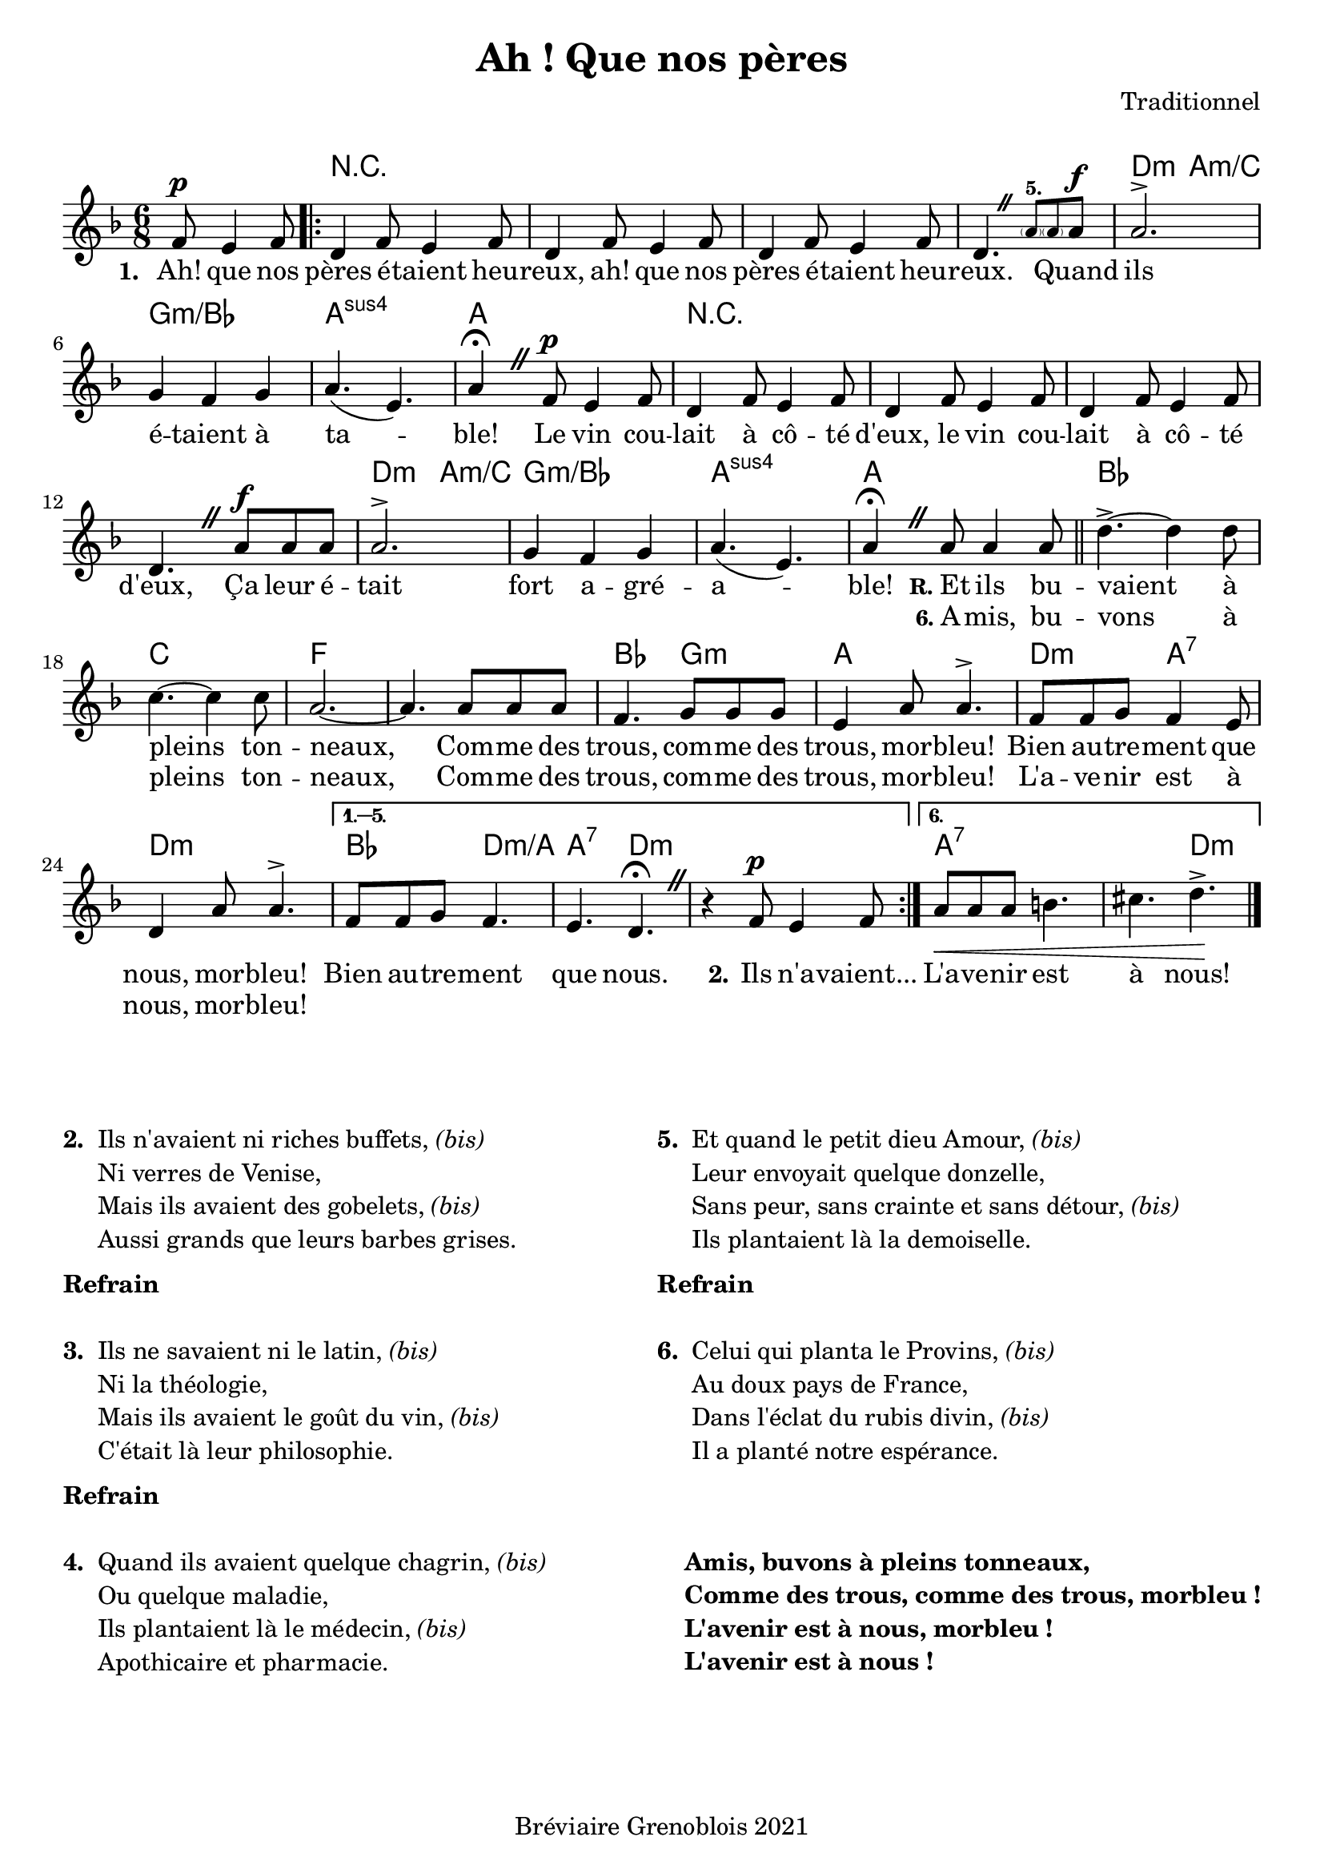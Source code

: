 \version "2.23.4"

\header {
    title = "Ah ! Que nos pères"
    composer = "Traditionnel"
    tagline = "Bréviaire Grenoblois 2021"
}

music = {
    \new Voice = "default" { \relative c' {
        \key d \minor \time 6/8
        \override BreathingSign.text = \markup { \musicglyph #"scripts.caesura.straight" }
        \partial 2 f8^\p e4 f8
        \repeat volta 6 {
            \repeat unfold 3 { d4 f8 e4 f8 } d4. \breathe \magnifyMusic 0.8 { \parenthesize a'8^\markup { \tiny \bold "5." } \parenthesize 8 } a8^\f
            2.^> g4 f g a4.( e) a4\fermata \breathe f8^\p e4 f8
            \repeat unfold 3 { d4 f8 e4 f8 } d4. \breathe a'8^\f 8 8
            2.^> g4 f g a4.( e) a4\fermata \breathe 8 4 8 \bar "||"
            d4.->~  4 8 c4.~ 4 8 a2.~ 4. 8 8 8
            f4. g8 8 8 e4 a8 4.^>
            f8 f g f4 e8 d4 a'8 4.^>
        }
        \alternative {
            \volta 1,2,3,4,5 { \set Score.repeatCommands = #'((volta "1. — 5.")) f8 8 g f4. e d\fermata \breathe r4 f8^\p e4 f8 }
            \volta 6 { a8\< 8 8 b4. cis d->\! }
        } \bar "|."
    } }
}

paroles = {
    <<
        \new Lyrics \lyricsto "default" {
            \set stanza = "1. "
            Ah! que nos pères é -- taient heu -- reux, ah! que nos pères é -- taient heu -- reux.
            \skip 1 \skip 1
            Quand ils é -- taient à ta -- ble!
            Le vin cou -- lait à cô -- té d'eux, le vin cou -- lait à cô -- té d'eux,
            Ça leur é -- tait fort a -- gré -- a -- ble!
            \markup { \hspace #-1.5 \small \bold "R." Et } ils bu -- vaient à pleins ton -- neaux,
            Com -- me des trous, com -- me des trous, mor -- bleu!
            Bien au -- tre -- ment que nous, mor -- bleu!
            Bien au -- tre -- ment que nous.
            \set stanza = "2."
            Ils n'a -- vaient...
            L'a -- ve -- nir est à nous!
        }
        \new Lyrics \lyricsto "default" {
            \repeat unfold 50 { \skip 1 }
            \markup { \hspace #-1.8 \small \bold "6." A } -- mis, bu -- vons à pleins ton -- neaux,
            Com -- me des trous, com -- me des trous, mor -- bleu!
            L'a -- ve -- nir est à nous, mor -- bleu!
        }
    >>
}
\markup { \vspace #1 }
\score {
    <<
        \chords { s2
            r2.*4 d4.:m a:m/c g2.:m/bes a:sus4 a
            r2.*4 d4.:m a:m/c g2.:m/bes a:sus4 a
            bes c f s bes4. g:m a2.
            d4.:m a:7 d2.:m
            bes4. d:m/a a:7 d:m s2.
            a:7 s4. d:m
        }
        \music
        \paroles
    >>

    \layout { indent = #0 }
}

\markup { \vspace #3 }

\markup {
    \fill-line {
        \column {
            \line { \bold "2. "
                \column {
                    \line { "Ils n'avaient ni riches buffets," \italic "(bis)" }
                    \line { "Ni verres de Venise," }
                    \line { "Mais ils avaient des gobelets," \italic "(bis)" }
                    \line { "Aussi grands que leurs barbes grises." }
                }
            }
            \combine \null \vspace #0.2
            \line { \bold "Refrain" }
            \combine \null \vspace #1
            \line { \bold "3. "
                \column {
                    \line { "Ils ne savaient ni le latin," \italic "(bis)" }
                    \line { "Ni la théologie," }
                    \line { "Mais ils avaient le goût du vin," \italic "(bis)" }
                    \line { "C'était là leur philosophie." }
                }
            }
            \combine \null \vspace #0.2
            \line { \bold "Refrain" }
            \combine \null \vspace #1
            \line { \bold "4. "
                \column {
                    \line { "Quand ils avaient quelque chagrin," \italic "(bis)" }
                    \line { "Ou quelque maladie," }
                    \line { "Ils plantaient là le médecin," \italic "(bis)" }
                    \line { "Apothicaire et pharmacie." }
                }
            }
        }
        \column {
            \line { \bold "5. "
                \column {
                    \line { "Et quand le petit dieu Amour," \italic "(bis)" }
                    \line { "Leur envoyait quelque donzelle," }
                    \line { "Sans peur, sans crainte et sans détour," \italic "(bis)" }
                    \line { "Ils plantaient là la demoiselle." }
                }
            }
            \combine \null \vspace #0.2
            \line { \bold "Refrain" }
            \combine \null \vspace #1
            \line { \bold "6. "
                \column {
                    \line { "Celui qui planta le Provins," \italic "(bis)" }
                    \line { "Au doux pays de France," }
                    \line { "Dans l'éclat du rubis divin," \italic "(bis)" }
                    \line { "Il a planté notre espérance." }
                }
            }
            \combine \null \vspace #0.2
            \line { \bold " " }
            \combine \null \vspace #1
            \line { \bold "   "
                \column {
                    \line { \bold "Amis, buvons à pleins tonneaux," }
                    \line { \bold "Comme des trous, comme des trous, morbleu !" }
                    \line { \bold "L'avenir est à nous, morbleu !" }
                    \line { \bold "L'avenir est à nous !" }
                }
            }
        }
    }
}
